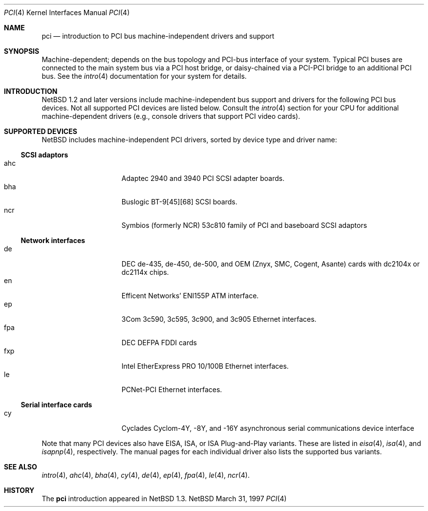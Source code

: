 .\"	$NetBSD: pci.4,v 1.6 1997/10/31 17:58:46 bouyer Exp $
.\"
.\"
.\" Copyright (c) 1997 Jonathan Stone
.\" All rights reserved.
.\"
.\" Redistribution and use in source and binary forms, with or without
.\" modification, are permitted provided that the following conditions
.\" are met:
.\" 1. Redistributions of source code must retain the above copyright
.\"    notice, this list of conditions and the following disclaimer.
.\" 2. Redistributions in binary form must reproduce the above copyright
.\"    notice, this list of conditions and the following disclaimer in the
.\"    documentation and/or other materials provided with the distribution.
.\" 3. All advertising materials mentioning features or use of this software
.\"    must display the following acknowledgements:
.\"      This product includes software developed by Jonathan Stone
.\" 3. The name of the author may not be used to endorse or promote products
.\"    derived from this software without specific prior written permission
.\"
.\" THIS SOFTWARE IS PROVIDED BY THE AUTHOR ``AS IS'' AND ANY EXPRESS OR
.\" IMPLIED WARRANTIES, INCLUDING, BUT NOT LIMITED TO, THE IMPLIED WARRANTIES
.\" OF MERCHANTABILITY AND FITNESS FOR A PARTICULAR PURPOSE ARE DISCLAIMED.
.\" IN NO EVENT SHALL THE AUTHOR BE LIABLE FOR ANY DIRECT, INDIRECT,
.\" INCIDENTAL, SPECIAL, EXEMPLARY, OR CONSEQUENTIAL DAMAGES (INCLUDING, BUT
.\" NOT LIMITED TO, PROCUREMENT OF SUBSTITUTE GOODS OR SERVICES; LOSS OF USE,
.\" DATA, OR PROFITS; OR BUSINESS INTERRUPTION) HOWEVER CAUSED AND ON ANY
.\" THEORY OF LIABILITY, WHETHER IN CONTRACT, STRICT LIABILITY, OR TORT
.\" (INCLUDING NEGLIGENCE OR OTHERWISE) ARISING IN ANY WAY OUT OF THE USE OF
.\" THIS SOFTWARE, EVEN IF ADVISED OF THE POSSIBILITY OF SUCH DAMAGE.
.\"
.Dd March 31, 1997
.Dt PCI 4
.Os NetBSD
.Sh NAME
.Nm pci
.Nd introduction to PCI bus machine-independent drivers and support
.Sh SYNOPSIS
.Pp
Machine-dependent; depends on the bus topology and PCI-bus interface
of your system. Typical PCI buses are connected to the
main system bus  via a PCI host bridge,  or daisy-chained
via a PCI-PCI bridge to an additional PCI bus.  See the
.Xr intro 4
documentation for your system for details.

.Sh INTRODUCTION
.Nx 1.2 
and later versions include  machine-independent bus support and
drivers for  the following PCI  bus devices.
Not all supported PCI devices are listed below.
Consult the
.Xr intro 4
section for your CPU for additional machine-dependent  drivers
(e.g., console drivers that support PCI video cards).
.Sh SUPPORTED DEVICES
.Nx
includes machine-independent PCI drivers, sorted by device type and
driver name:
.Pp
.Ss SCSI adaptors
.Bl -tag -width speaker -offset indent -compact
.It ahc
Adaptec 2940 and 3940 PCI SCSI adapter boards.
.It bha
Buslogic BT-9[45][68] SCSI boards.
.It ncr
Symbios (formerly NCR)  53c810 family of PCI and baseboard SCSI
adaptors
.El
.\"
.\"
.\"
.Pp
.Ss Network interfaces
.Bl -tag -width speaker -offset indent -compact
.It de
DEC  de-435, de-450,  de-500, and OEM (Znyx, SMC, Cogent, Asante)
cards with dc2104x or dc2114x chips.
.\"
.\" .It ed
.\" RealTek 8029 PCI Ethernet interfaces.
.\"
.It en
Efficent Networks' ENI155P ATM interface.
.It ep
3Com 3c590, 3c595, 3c900, and 3c905 Ethernet interfaces.
.It fpa
DEC  DEFPA FDDI cards
.It fxp
Intel EtherExpress PRO 10/100B Ethernet interfaces.
.It le
PCNet-PCI Ethernet interfaces.
.El
.Pp
.\"
.\"
.\"
.Ss Serial interface cards
.Bl -tag -width speaker -offset indent -compact
.It cy
Cyclades Cyclom-4Y, -8Y, and -16Y asynchronous serial communications
device interface
.El
.\"
.\"
.\"
.Pp
Note that many PCI devices also have EISA, ISA, or ISA Plug-and-Play
variants. These are listed in 
.Xr eisa 4 ,
.Xr isa 4 ,
and
.Xr isapnp 4 ,
respectively.  The manual pages for each individual driver also lists the
supported bus variants.
.Sh SEE ALSO
.Xr intro 4 ,
.Xr ahc 4 ,
.Xr bha 4 ,
.Xr cy 4 ,
.Xr de 4 ,
.\".Xr ed 4 ,
.Xr ep 4 ,
.Xr fpa 4 ,
.Xr le 4 ,
.Xr ncr 4 .
.\" .Xr ppb 4 .
.Sh HISTORY
The
.Nm pci
introduction
appeared in
.Nx 1.3 .
